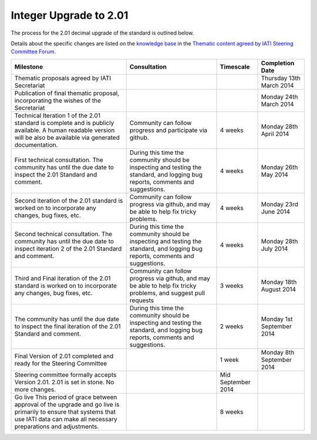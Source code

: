 Integer Upgrade to 2.01
=======================

The process for the 2.01 decimal upgrade of the standard is outlined
below.

Details about the specific changes are listed on the `knowledge
base <http://support.iatistandard.org/>`__ in the `Thematic content
agreed by IATI Steering Committee
Forum <http://support.iatistandard.org/entries/45539933-Thematic-content-agreed-by-IATI-Steering-Committee>`__.

+----------------------------------------------------------------------------------------------------------------------------------------------------------------------------------------+------------------------------------------------------------------------------------------------------------------------------------+----------------------+-----------------------------+
| Milestone                                                                                                                                                                              | Consultation                                                                                                                       | Timescale            | Completion Date             |
+========================================================================================================================================================================================+====================================================================================================================================+======================+=============================+
| Thematic proposals agreed by IATI Secretariat                                                                                                                                          |                                                                                                                                    |                      | Thursday 13th March 2014    |
+----------------------------------------------------------------------------------------------------------------------------------------------------------------------------------------+------------------------------------------------------------------------------------------------------------------------------------+----------------------+-----------------------------+
| Publication of final thematic proposal, incorporating the wishes of the Secretariat                                                                                                    |                                                                                                                                    |                      | Monday 24th March 2014      |
+----------------------------------------------------------------------------------------------------------------------------------------------------------------------------------------+------------------------------------------------------------------------------------------------------------------------------------+----------------------+-----------------------------+
| Technical Iteration 1 of the 2.01 standard is complete and is publicly available. A human readable version will be also be available via generated documentation.                      | Community can follow progress and participate via github.                                                                          | 4 weeks              | Monday 28th April 2014      |
+----------------------------------------------------------------------------------------------------------------------------------------------------------------------------------------+------------------------------------------------------------------------------------------------------------------------------------+----------------------+-----------------------------+
| First technical consultation. The community has until the due date to inspect the 2.01 Standard and comment.                                                                           | During this time the community should be inspecting and testing the standard, and logging bug reports, comments and suggestions.   | 4 weeks              | Monday 26th May 2014        |
+----------------------------------------------------------------------------------------------------------------------------------------------------------------------------------------+------------------------------------------------------------------------------------------------------------------------------------+----------------------+-----------------------------+
| Second iteration of the 2.01 standard is worked on to incorporate any changes, bug fixes, etc.                                                                                         | Community can follow progress via github, and may be able to help fix tricky problems.                                             | 4 weeks              | Monday 23rd June 2014       |
+----------------------------------------------------------------------------------------------------------------------------------------------------------------------------------------+------------------------------------------------------------------------------------------------------------------------------------+----------------------+-----------------------------+
| Second technical consultation. The community has until the due date to inspect iteration 2 of the 2.01 Standard and comment.                                                           | During this time the community should be inspecting and testing the standard, and logging bug reports, comments and suggestions.   | 4 weeks              | Monday 28th July 2014       |
+----------------------------------------------------------------------------------------------------------------------------------------------------------------------------------------+------------------------------------------------------------------------------------------------------------------------------------+----------------------+-----------------------------+
| Third and Final iteration of the 2.01 standard is worked on to incorporate any changes, bug fixes, etc.                                                                                | Community can follow progress via github, and may be able to help fix tricky problems, and suggest pull requests                   | 3 weeks              | Monday 18th August 2014     |
+----------------------------------------------------------------------------------------------------------------------------------------------------------------------------------------+------------------------------------------------------------------------------------------------------------------------------------+----------------------+-----------------------------+
| The community has until the due date to inspect the final iteration of the 2.01 Standard and comment.                                                                                  | During this time the community should be inspecting and testing the standard, and logging bug reports, comments and suggestions.   | 2 weeks              | Monday 1st September 2014   |
+----------------------------------------------------------------------------------------------------------------------------------------------------------------------------------------+------------------------------------------------------------------------------------------------------------------------------------+----------------------+-----------------------------+
| Final Version of 2.01 completed and ready for the Steering Committee                                                                                                                   |                                                                                                                                    | 1 week               | Monday 8th September 2014   |
+----------------------------------------------------------------------------------------------------------------------------------------------------------------------------------------+------------------------------------------------------------------------------------------------------------------------------------+----------------------+-----------------------------+
| Steering committee formally accepts Version 2.01. 2.01 is set in stone. No more changes.                                                                                               |                                                                                                                                    | Mid September 2014   |                             |
+----------------------------------------------------------------------------------------------------------------------------------------------------------------------------------------+------------------------------------------------------------------------------------------------------------------------------------+----------------------+-----------------------------+
| Go live This period of grace between approval of the upgrade and go live is primarily to ensure that systems that use IATI data can make all necessary preparations and adjustments.   |                                                                                                                                    | 8 weeks              |                             |
+----------------------------------------------------------------------------------------------------------------------------------------------------------------------------------------+------------------------------------------------------------------------------------------------------------------------------------+----------------------+-----------------------------+

